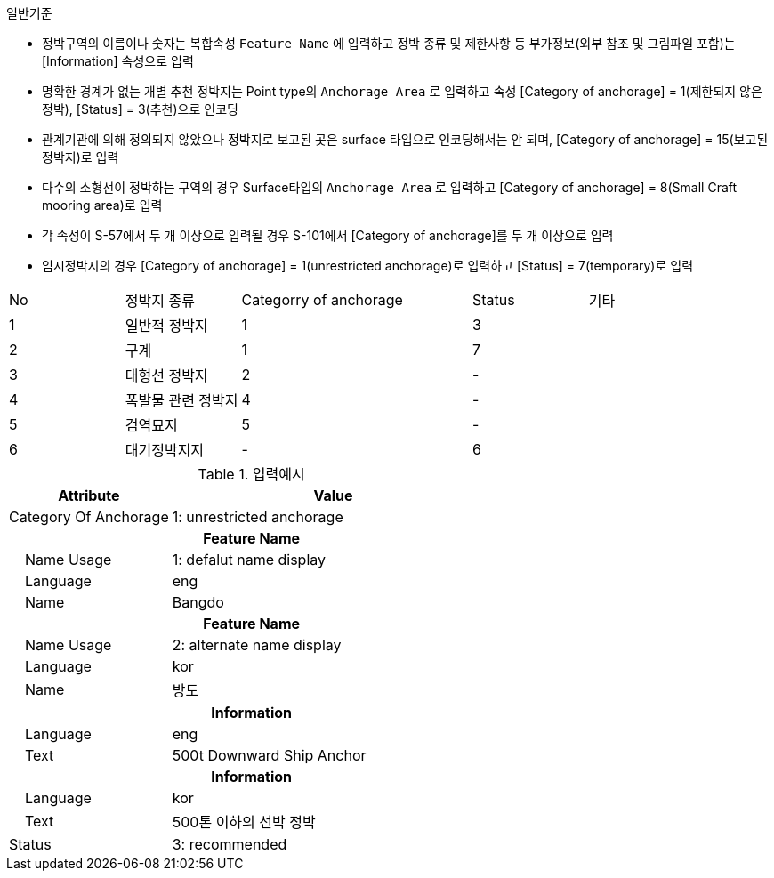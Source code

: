 // tag::AnchorageArea[]

.일반기준
- 정박구역의 이름이나 숫자는 복합속성 `Feature Name` 에 입력하고 정박 종류 및 제한사항 등 부가정보(외부 참조 및 그림파일 포함)는 [Information] 속성으로 입력
- 명확한 경계가 없는 개별 추천 정박지는 Point type의 `Anchorage Area` 로 입력하고 속성 [Category of anchorage] = 1(제한되지 않은 정박), [Status] = 3(추천)으로 인코딩
- 관계기관에 의해 정의되지 않았으나 정박지로 보고된 곳은 surface 타입으로 인코딩해서는 안 되며, [Category of anchorage] = 15(보고된 정박지)로 입력 
- 다수의 소형선이 정박하는 구역의 경우 Surface타입의 `Anchorage Area` 로 입력하고 [Category of anchorage] = 8(Small Craft mooring area)로 입력
- 각 속성이 S-57에서 두 개 이상으로 입력될 경우 S-101에서 [Category of anchorage]를 두 개 이상으로 입력
- 임시정박지의 경우 [Category of anchorage] = 1(unrestricted anchorage)로 입력하고 [Status] = 7(temporary)로 입력

[cols="1,1,2,1,1", option="header"]
|===

|No |정박지 종류 |Categorry of anchorage |Status |기타

|1 |일반적 정박지 |1 |3|
|2 |구계 |1 |7|
|3 |대형선 정박지 |2 |-|
|4 |폭발물 관련 정박지 |4 |-|
|5 |검역묘지 |5 |-|
|6 |대기정박지지 | - |6|

|===

.입력예시
[cols="1,2", options="header"]
|===
|Attribute |Value

|Category Of Anchorage|1: unrestricted anchorage
2+h|**Feature Name**
|    Name Usage| 1: defalut name display
|    Language| eng
|    Name| Bangdo
2+h|**Feature Name**
|    Name Usage| 2: alternate name display
|    Language| kor
|    Name| 방도
2+h|**Information**
|    Language| eng
|    Text| 500t Downward Ship Anchor
2+h|**Information**
|    Language| kor
|    Text| 500톤 이하의 선박 정박
|Status | 3: recommended
|===



// end::AnchorageArea[]